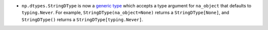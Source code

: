 * ``np.dtypes.StringDType`` is now a
  `generic type <https://typing.python.org/en/latest/spec/generics.html>`_ which
  accepts a type argument for ``na_object`` that defaults to ``typing.Never``.
  For example, ``StringDType(na_object=None)`` returns a ``StringDType[None]``,
  and ``StringDType()`` returns a ``StringDType[typing.Never]``.
